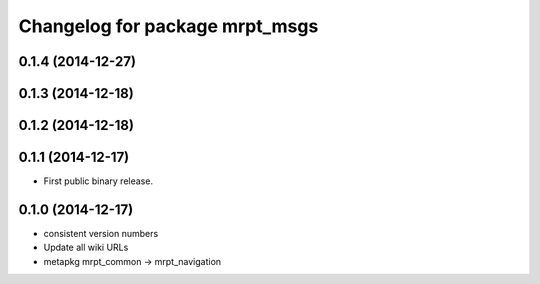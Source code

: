 ^^^^^^^^^^^^^^^^^^^^^^^^^^^^^^^
Changelog for package mrpt_msgs
^^^^^^^^^^^^^^^^^^^^^^^^^^^^^^^

0.1.4 (2014-12-27)
------------------

0.1.3 (2014-12-18)
------------------

0.1.2 (2014-12-18)
------------------

0.1.1 (2014-12-17)
------------------
* First public binary release.

0.1.0 (2014-12-17)
------------------
* consistent version numbers
* Update all wiki URLs
* metapkg mrpt_common -> mrpt_navigation

